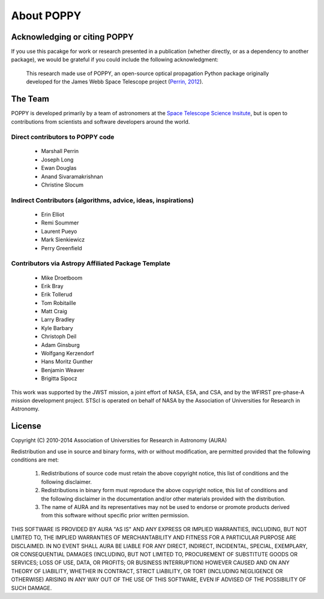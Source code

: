 .. _about:

About POPPY
===================


Acknowledging or citing POPPY
--------------------------------

If you use this pacakge for work or research presented in a publication
(whether directly, or as a dependency to another package), we would be grateful
if you could include the following acknowledgment:

  This research made use of POPPY, an open-source optical propagation Python
  package originally developed for the James Webb Space Telescope project
  (`Perrin, 2012 <http://adsabs.harvard.edu/abs/2012SPIE.8442E..3DP>`_).

.. _about_team:

The Team
-----------------

POPPY is developed primarily by a team of astronomers at the `Space Telescope
Science Insitute <http://www.stsci.edu/>`_, but is open to contributions from
scientists and software developers around the world.

Direct contributors to POPPY code
^^^^^^^^^^^^^^^^^^^^^^^^^^^^^^^^^^^^^

 * Marshall Perrin
 * Joseph Long
 * Ewan Douglas
 * Anand Sivaramakrishnan
 * Christine Slocum

Indirect Contributors (algorithms, advice, ideas, inspirations)
^^^^^^^^^^^^^^^^^^^^^^^^^^^^^^^^^^^^^^^^^^^^^^^^^^^^^^^^^^^^^^^^^
 * Erin Elliot
 * Remi Soummer
 * Laurent Pueyo
 * Mark Sienkiewicz
 * Perry Greenfield

Contributors via Astropy Affiliated Package Template
^^^^^^^^^^^^^^^^^^^^^^^^^^^^^^^^^^^^^^^^^^^^^^^^^^^^^
 * Mike Droetboom
 * Erik Bray
 * Erik Tollerud
 * Tom Robitaille
 * Matt Craig
 * Larry Bradley
 * Kyle Barbary
 * Christoph Deil
 * Adam Ginsburg
 * Wolfgang Kerzendorf
 * Hans Moritz Gunther
 * Benjamin Weaver
 * Brigitta Sipocz


This work was supported by the JWST mission, a joint effort of NASA, ESA, and
CSA, and by the WFIRST pre-phase-A mission development project. STScI is
operated on behalf of NASA by the Association of Universities for Research in
Astronomy.



License
-----------------

Copyright (C) 2010-2014 Association of Universities for Research in Astronomy (AURA)

Redistribution and use in source and binary forms, with or without
modification, are permitted provided that the following conditions are met:

    1. Redistributions of source code must retain the above copyright
       notice, this list of conditions and the following disclaimer.

    2. Redistributions in binary form must reproduce the above
       copyright notice, this list of conditions and the following
       disclaimer in the documentation and/or other materials provided
       with the distribution.

    3. The name of AURA and its representatives may not be used to
       endorse or promote products derived from this software without
       specific prior written permission.

THIS SOFTWARE IS PROVIDED BY AURA "AS IS" AND ANY EXPRESS OR IMPLIED
WARRANTIES, INCLUDING, BUT NOT LIMITED TO, THE IMPLIED WARRANTIES OF
MERCHANTABILITY AND FITNESS FOR A PARTICULAR PURPOSE ARE
DISCLAIMED. IN NO EVENT SHALL AURA BE LIABLE FOR ANY DIRECT, INDIRECT,
INCIDENTAL, SPECIAL, EXEMPLARY, OR CONSEQUENTIAL DAMAGES (INCLUDING,
BUT NOT LIMITED TO, PROCUREMENT OF SUBSTITUTE GOODS OR SERVICES; LOSS
OF USE, DATA, OR PROFITS; OR BUSINESS INTERRUPTION) HOWEVER CAUSED AND
ON ANY THEORY OF LIABILITY, WHETHER IN CONTRACT, STRICT LIABILITY, OR
TORT (INCLUDING NEGLIGENCE OR OTHERWISE) ARISING IN ANY WAY OUT OF THE
USE OF THIS SOFTWARE, EVEN IF ADVISED OF THE POSSIBILITY OF SUCH
DAMAGE.
